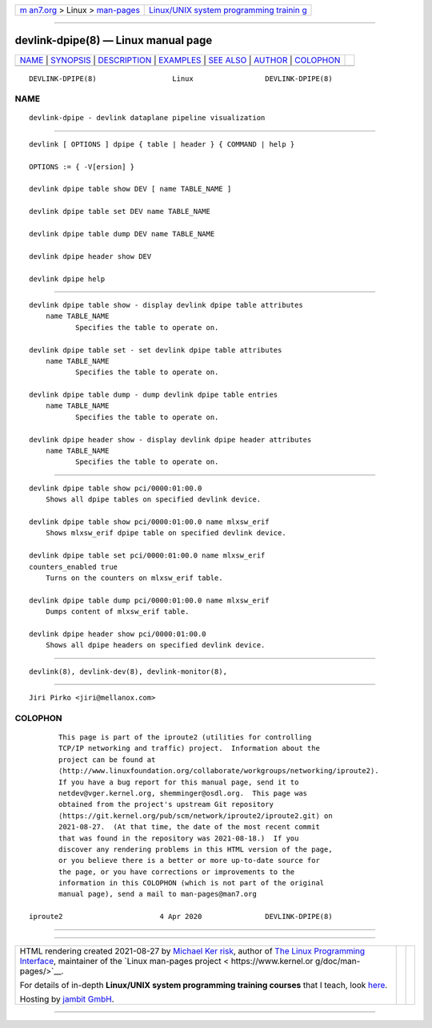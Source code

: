 .. container:: page-top

.. container:: nav-bar

   +----------------------------------+----------------------------------+
   | `m                               | `Linux/UNIX system programming   |
   | an7.org <../../../index.html>`__ | trainin                          |
   | > Linux >                        | g <http://man7.org/training/>`__ |
   | `man-pages <../index.html>`__    |                                  |
   +----------------------------------+----------------------------------+

--------------

devlink-dpipe(8) — Linux manual page
====================================

+-----------------------------------+-----------------------------------+
| `NAME <#NAME>`__ \|               |                                   |
| `SYNOPSIS <#SYNOPSIS>`__ \|       |                                   |
| `DESCRIPTION <#DESCRIPTION>`__ \| |                                   |
| `EXAMPLES <#EXAMPLES>`__ \|       |                                   |
| `SEE ALSO <#SEE_ALSO>`__ \|       |                                   |
| `AUTHOR <#AUTHOR>`__ \|           |                                   |
| `COLOPHON <#COLOPHON>`__          |                                   |
+-----------------------------------+-----------------------------------+
| .. container:: man-search-box     |                                   |
+-----------------------------------+-----------------------------------+

::

   DEVLINK-DPIPE(8)                  Linux                 DEVLINK-DPIPE(8)

NAME
-------------------------------------------------

::

          devlink-dpipe - devlink dataplane pipeline visualization


---------------------------------------------------------

::

          devlink [ OPTIONS ] dpipe { table | header } { COMMAND | help }

          OPTIONS := { -V[ersion] }

          devlink dpipe table show DEV [ name TABLE_NAME ]

          devlink dpipe table set DEV name TABLE_NAME

          devlink dpipe table dump DEV name TABLE_NAME

          devlink dpipe header show DEV

          devlink dpipe help


---------------------------------------------------------------

::

      devlink dpipe table show - display devlink dpipe table attributes
          name TABLE_NAME
                 Specifies the table to operate on.

      devlink dpipe table set - set devlink dpipe table attributes
          name TABLE_NAME
                 Specifies the table to operate on.

      devlink dpipe table dump - dump devlink dpipe table entries
          name TABLE_NAME
                 Specifies the table to operate on.

      devlink dpipe header show - display devlink dpipe header attributes
          name TABLE_NAME
                 Specifies the table to operate on.


---------------------------------------------------------

::

          devlink dpipe table show pci/0000:01:00.0
              Shows all dpipe tables on specified devlink device.

          devlink dpipe table show pci/0000:01:00.0 name mlxsw_erif
              Shows mlxsw_erif dpipe table on specified devlink device.

          devlink dpipe table set pci/0000:01:00.0 name mlxsw_erif
          counters_enabled true
              Turns on the counters on mlxsw_erif table.

          devlink dpipe table dump pci/0000:01:00.0 name mlxsw_erif
              Dumps content of mlxsw_erif table.

          devlink dpipe header show pci/0000:01:00.0
              Shows all dpipe headers on specified devlink device.


---------------------------------------------------------

::

          devlink(8), devlink-dev(8), devlink-monitor(8),


-----------------------------------------------------

::

          Jiri Pirko <jiri@mellanox.com>

COLOPHON
---------------------------------------------------------

::

          This page is part of the iproute2 (utilities for controlling
          TCP/IP networking and traffic) project.  Information about the
          project can be found at 
          ⟨http://www.linuxfoundation.org/collaborate/workgroups/networking/iproute2⟩.
          If you have a bug report for this manual page, send it to
          netdev@vger.kernel.org, shemminger@osdl.org.  This page was
          obtained from the project's upstream Git repository
          ⟨https://git.kernel.org/pub/scm/network/iproute2/iproute2.git⟩ on
          2021-08-27.  (At that time, the date of the most recent commit
          that was found in the repository was 2021-08-18.)  If you
          discover any rendering problems in this HTML version of the page,
          or you believe there is a better or more up-to-date source for
          the page, or you have corrections or improvements to the
          information in this COLOPHON (which is not part of the original
          manual page), send a mail to man-pages@man7.org

   iproute2                       4 Apr 2020               DEVLINK-DPIPE(8)

--------------

--------------

.. container:: footer

   +-----------------------+-----------------------+-----------------------+
   | HTML rendering        |                       | |Cover of TLPI|       |
   | created 2021-08-27 by |                       |                       |
   | `Michael              |                       |                       |
   | Ker                   |                       |                       |
   | risk <https://man7.or |                       |                       |
   | g/mtk/index.html>`__, |                       |                       |
   | author of `The Linux  |                       |                       |
   | Programming           |                       |                       |
   | Interface <https:     |                       |                       |
   | //man7.org/tlpi/>`__, |                       |                       |
   | maintainer of the     |                       |                       |
   | `Linux man-pages      |                       |                       |
   | project <             |                       |                       |
   | https://www.kernel.or |                       |                       |
   | g/doc/man-pages/>`__. |                       |                       |
   |                       |                       |                       |
   | For details of        |                       |                       |
   | in-depth **Linux/UNIX |                       |                       |
   | system programming    |                       |                       |
   | training courses**    |                       |                       |
   | that I teach, look    |                       |                       |
   | `here <https://ma     |                       |                       |
   | n7.org/training/>`__. |                       |                       |
   |                       |                       |                       |
   | Hosting by `jambit    |                       |                       |
   | GmbH                  |                       |                       |
   | <https://www.jambit.c |                       |                       |
   | om/index_en.html>`__. |                       |                       |
   +-----------------------+-----------------------+-----------------------+

--------------

.. container:: statcounter

   |Web Analytics Made Easy - StatCounter|

.. |Cover of TLPI| image:: https://man7.org/tlpi/cover/TLPI-front-cover-vsmall.png
   :target: https://man7.org/tlpi/
.. |Web Analytics Made Easy - StatCounter| image:: https://c.statcounter.com/7422636/0/9b6714ff/1/
   :class: statcounter
   :target: https://statcounter.com/
